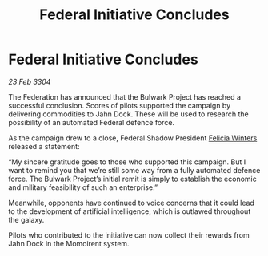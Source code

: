 :PROPERTIES:
:ID:       10579bc3-d536-46ff-b72e-f709ff481d59
:END:
#+title: Federal Initiative Concludes
#+filetags: :Federation:3304:galnet:

* Federal Initiative Concludes

/23 Feb 3304/

The Federation has announced that the Bulwark Project has reached a successful conclusion. Scores of pilots supported the campaign by delivering commodities to Jahn Dock. These will be used to research the possibility of an automated Federal defence force. 

As the campaign drew to a close, Federal Shadow President [[id:b9fe58a3-dfb7-480c-afd6-92c3be841be7][Felicia Winters]] released a statement: 

“My sincere gratitude goes to those who supported this campaign. But I want to remind you that we’re still some way from a fully automated defence force. The Bulwark Project’s initial remit is simply to establish the economic and military feasibility of such an enterprise.” 

Meanwhile, opponents have continued to voice concerns that it could lead to the development of artificial intelligence, which is outlawed throughout the galaxy. 

Pilots who contributed to the initiative can now collect their rewards from Jahn Dock in the Momoirent system.
